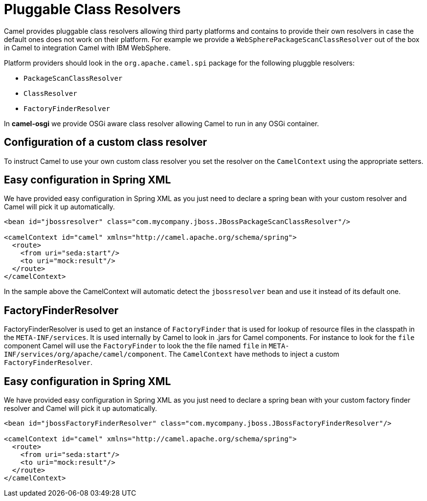 = Pluggable Class Resolvers

Camel provides pluggable class resolvers allowing third party platforms
and contains to provide their own resolvers in case the default ones
does not work on their platform. For example we provide a
`WebSpherePackageScanClassResolver` out of the box in Camel to
integration Camel with IBM WebSphere.

Platform providers should look in the `org.apache.camel.spi` package for
the following pluggble resolvers:

* `PackageScanClassResolver`
* `ClassResolver`
* `FactoryFinderResolver`

In *camel-osgi* we provide OSGi aware class resolver allowing Camel to
run in any OSGi container.

== Configuration of a custom class resolver

To instruct Camel to use your own custom class resolver you set the
resolver on the `CamelContext` using the appropriate setters.

== Easy configuration in Spring XML

We have provided easy configuration in Spring XML as you just need to
declare a spring bean with your custom resolver and Camel will pick it
up automatically.

[source,xml]
----
<bean id="jbossresolver" class="com.mycompany.jboss.JBossPackageScanClassResolver"/>

<camelContext id="camel" xmlns="http://camel.apache.org/schema/spring">
  <route>
    <from uri="seda:start"/>
    <to uri="mock:result"/>
  </route>
</camelContext>
----

In the sample above the CamelContext will automatic detect the
`jbossresolver` bean and use it instead of its default one.

== FactoryFinderResolver

FactoryFinderResolver is used to get an instance of `FactoryFinder` that
is used for lookup of resource files in the classpath in the
`META-INF/services`. It is used internally by Camel to look in .jars for
Camel components. For instance to look for the `file` component Camel
will use the `FactoryFinder` to look the the file named `file` in
`META-INF/services/org/apache/camel/component`. The `CamelContext` have
methods to inject a custom `FactoryFinderResolver`.

== Easy configuration in Spring XML

We have provided easy configuration in Spring XML as you just need to
declare a spring bean with your custom factory finder resolver and Camel
will pick it up automatically.

[source,xml]
----
<bean id="jbossFactoryFinderResolver" class="com.mycompany.jboss.JBossFactoryFinderResolver"/>

<camelContext id="camel" xmlns="http://camel.apache.org/schema/spring">
  <route>
    <from uri="seda:start"/>
    <to uri="mock:result"/>
  </route>
</camelContext>
----

